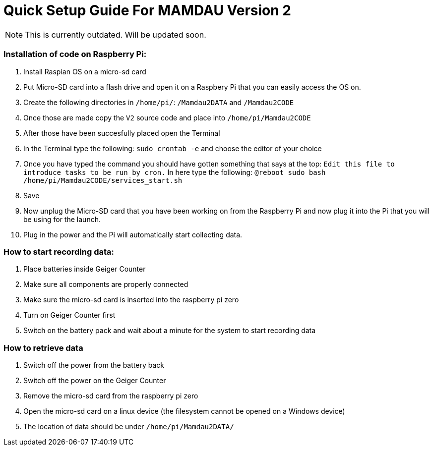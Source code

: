 = Quick Setup Guide For MAMDAU Version 2

NOTE: This is currently outdated. Will be updated soon.

=== Installation of code on Raspberry Pi:

1. Install Raspian OS on a micro-sd card
2. Put Micro-SD card into a flash drive and open it on a Raspbery Pi that you can easily access the OS on.
3. Create the following directories in `/home/pi/`: `/Mamdau2DATA` and `/Mamdau2CODE`
4. Once those are made copy the `V2` source code and place into `/home/pi/Mamdau2CODE`
5. After those have been succesfully placed open the Terminal
6. In the Terminal type the following: `sudo crontab -e` and choose the editor of your choice
7. Once you have typed the command you should have gotten something that says at the top: `Edit this file to introduce tasks to be run by cron.` In here type the following: `@reboot sudo bash /home/pi/Mamdau2CODE/services_start.sh`
8. Save
9. Now unplug the Micro-SD card that you have been working on from the Raspberry Pi and now plug it into the Pi that you will be using for the launch.
10. Plug in the power and the Pi will automatically start collecting data. 

=== How to start recording data:

1. Place batteries inside Geiger Counter
2. Make sure all components are properly connected
3. Make sure the micro-sd card is inserted into the raspberry pi zero
4. Turn on Geiger Counter first
5. Switch on the battery pack and wait about a minute for the system to start recording data 

=== How to retrieve data

1. Switch off the power from the battery back
2. Switch off the power on the Geiger Counter
3. Remove the micro-sd card from the raspberry pi zero
4. Open the micro-sd card on a linux device (the filesystem cannot be opened on a Windows device)
5. The location of data should be under `/home/pi/Mamdau2DATA/`
